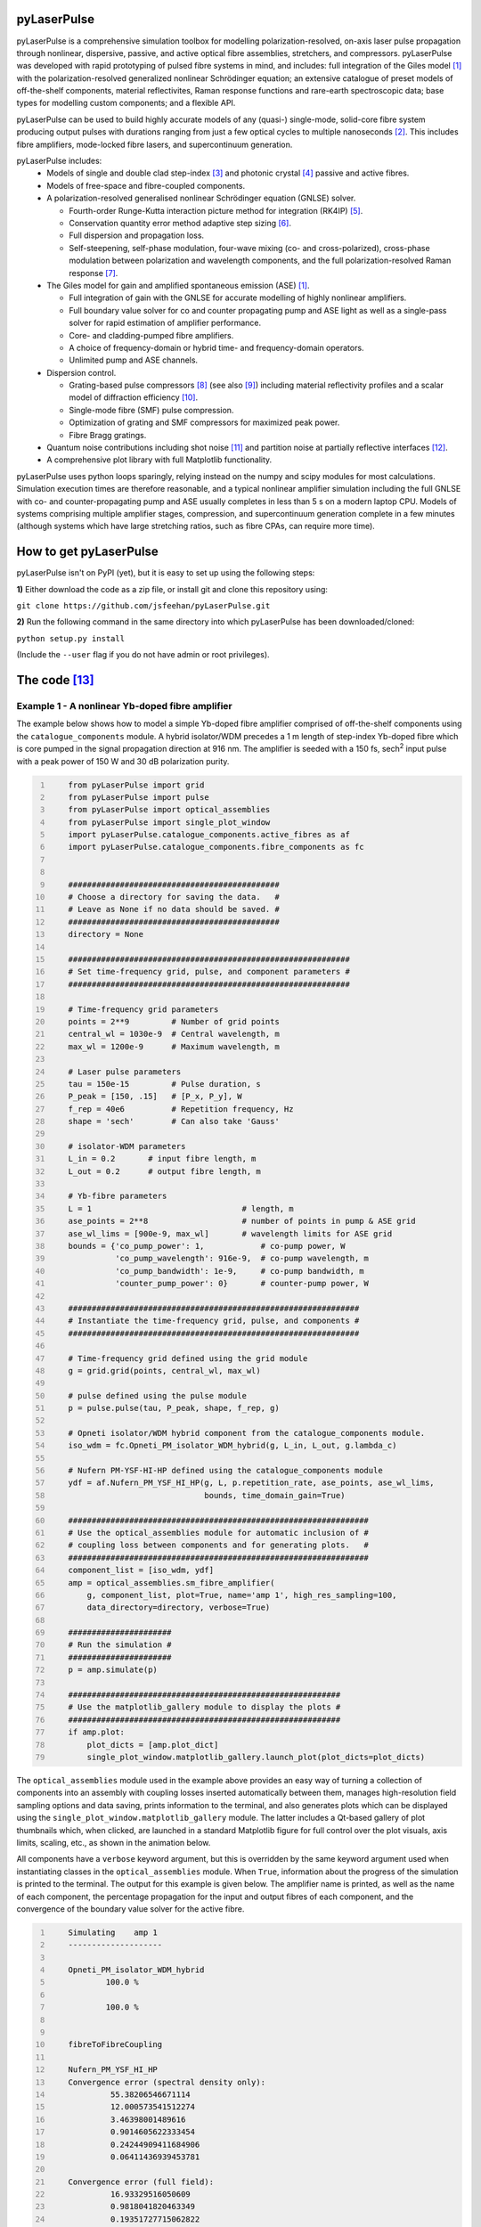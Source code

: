 ============
pyLaserPulse
============


pyLaserPulse is a comprehensive simulation toolbox for modelling polarization-resolved, on-axis laser pulse propagation through nonlinear, dispersive, passive, and active optical fibre assemblies, stretchers, and compressors. pyLaserPulse was developed with rapid prototyping of pulsed fibre systems in mind, and includes: full integration of the Giles model [#first]_ with the polarization-resolved generalized nonlinear Schrödinger equation; an extensive catalogue of preset models of off-the-shelf components, material reflectivites, Raman response functions and rare-earth spectroscopic data; base types for modelling custom components; and a flexible API.

pyLaserPulse can be used to build highly accurate models of any (quasi-) single-mode, solid-core fibre system producing output pulses with durations ranging from just a few optical cycles to multiple nanoseconds [#second]_. This includes fibre amplifiers, mode-locked fibre lasers, and supercontinuum generation.

pyLaserPulse includes:
    * Models of single and double clad step-index [#third]_ and photonic crystal [#fourth]_ passive and active fibres.

    * Models of free-space and fibre-coupled components.

    * A polarization-resolved generalised nonlinear Schrödinger equation (GNLSE) solver.

      - Fourth-order Runge-Kutta interaction picture method for integration (RK4IP) [#fifth]_.

      - Conservation quantity error method adaptive step sizing [#sixth]_.

      - Full dispersion and propagation loss.

      - Self-steepening, self-phase modulation, four-wave mixing (co- and cross-polarized), cross-phase modulation between polarization and wavelength components, and the full polarization-resolved Raman response [#seventh]_.

    * The Giles model for gain and amplified spontaneous emission (ASE) [#first]_.

      - Full integration of gain with the GNLSE for accurate modelling of highly nonlinear amplifiers.

      - Full boundary value solver for co and counter propagating pump and ASE light as well as a single-pass solver for rapid estimation of amplifier performance.

      - Core- and cladding-pumped fibre amplifiers.

      - A choice of frequency-domain or hybrid time- and frequency-domain operators.

      - Unlimited pump and ASE channels.

    * Dispersion control.

      - Grating-based pulse compressors [#eigth]_ (see also [#ninth]_) including material reflectivity profiles and a scalar model of diffraction efficiency [#tenth]_.

      - Single-mode fibre (SMF) pulse compression.

      - Optimization of grating and SMF compressors for maximized peak power.

      - Fibre Bragg gratings.

    * Quantum noise contributions including shot noise [#eleventh]_ and partition noise at partially reflective interfaces [#twelfth]_.

    * A comprehensive plot library with full Matplotlib functionality.

pyLaserPulse uses python loops sparingly, relying instead on the numpy and scipy modules for most calculations. Simulation execution times are therefore reasonable, and a typical nonlinear amplifier simulation including the full GNLSE with co- and counter-propagating pump and ASE usually completes in less than 5 s on a modern laptop CPU. Models of systems comprising multiple amplifier stages, compression, and supercontinuum generation complete in a few minutes (although systems which have large stretching ratios, such as fibre CPAs, can require more time).


=======================
How to get pyLaserPulse
=======================
pyLaserPulse isn't on PyPI (yet), but it is easy to set up using the following steps:

**1)** Either download the code as a zip file, or install git and clone this repository using:

``git clone https://github.com/jsfeehan/pyLaserPulse.git``

**2)** Run the following command in the same directory into which pyLaserPulse has been downloaded/cloned:

``python setup.py install``

(Include the ``--user`` flag if you do not have admin or root privileges).


=============
The code [#thirteenth]_
=============

Example 1 - A nonlinear Yb-doped fibre amplifier
================================================
The example below shows how to model a simple Yb-doped fibre amplifier comprised of off-the-shelf components using the ``catalogue_components`` module. A hybrid isolator/WDM precedes a 1 m length of step-index Yb-doped fibre which is core pumped in the signal propagation direction at 916 nm. The amplifier is seeded with a 150 fs, sech\ :sup:`2`\  input pulse with a peak power of 150 W and 30 dB polarization purity.

.. code:: python
    :number-lines:

        from pyLaserPulse import grid
        from pyLaserPulse import pulse
        from pyLaserPulse import optical_assemblies
        from pyLaserPulse import single_plot_window
        import pyLaserPulse.catalogue_components.active_fibres as af
        import pyLaserPulse.catalogue_components.fibre_components as fc


        #############################################
        # Choose a directory for saving the data.   #
        # Leave as None if no data should be saved. #
        #############################################
        directory = None

        ############################################################
        # Set time-frequency grid, pulse, and component parameters #
        ############################################################

        # Time-frequency grid parameters
        points = 2**9         # Number of grid points
        central_wl = 1030e-9  # Central wavelength, m
        max_wl = 1200e-9      # Maximum wavelength, m

        # Laser pulse parameters
        tau = 150e-15         # Pulse duration, s
        P_peak = [150, .15]   # [P_x, P_y], W
        f_rep = 40e6          # Repetition frequency, Hz
        shape = 'sech'        # Can also take 'Gauss'

        # isolator-WDM parameters
        L_in = 0.2       # input fibre length, m
        L_out = 0.2      # output fibre length, m

        # Yb-fibre parameters
        L = 1                                # length, m
        ase_points = 2**8                    # number of points in pump & ASE grid
        ase_wl_lims = [900e-9, max_wl]       # wavelength limits for ASE grid
        bounds = {'co_pump_power': 1,            # co-pump power, W
                  'co_pump_wavelength': 916e-9,  # co-pump wavelength, m
                  'co_pump_bandwidth': 1e-9,     # co-pump bandwidth, m
                  'counter_pump_power': 0}       # counter-pump power, W

        ##############################################################
        # Instantiate the time-frequency grid, pulse, and components #
        ##############################################################

        # Time-frequency grid defined using the grid module
        g = grid.grid(points, central_wl, max_wl)

        # pulse defined using the pulse module
        p = pulse.pulse(tau, P_peak, shape, f_rep, g)

        # Opneti isolator/WDM hybrid component from the catalogue_components module.
        iso_wdm = fc.Opneti_PM_isolator_WDM_hybrid(g, L_in, L_out, g.lambda_c)

        # Nufern PM-YSF-HI-HP defined using the catalogue_components module
        ydf = af.Nufern_PM_YSF_HI_HP(g, L, p.repetition_rate, ase_points, ase_wl_lims,
                                     bounds, time_domain_gain=True)

        ################################################################
        # Use the optical_assemblies module for automatic inclusion of #
        # coupling loss between components and for generating plots.   #
        ################################################################
        component_list = [iso_wdm, ydf]
        amp = optical_assemblies.sm_fibre_amplifier(
            g, component_list, plot=True, name='amp 1', high_res_sampling=100,
            data_directory=directory, verbose=True)

        ######################
        # Run the simulation #
        ######################
        p = amp.simulate(p)

        ##########################################################
        # Use the matplotlib_gallery module to display the plots #
        ##########################################################
        if amp.plot:
            plot_dicts = [amp.plot_dict]
            single_plot_window.matplotlib_gallery.launch_plot(plot_dicts=plot_dicts)





The ``optical_assemblies`` module used in the example above provides an easy way of turning a collection of components into an assembly with coupling losses inserted automatically between them, manages high-resolution field sampling options and data saving, prints information to the terminal, and also generates plots which can be displayed using the ``single_plot_window.matplotlib_gallery`` module. The latter includes a Qt-based gallery of plot thumbnails which, when clicked, are launched in a standard Matplotlib figure for full control over the plot visuals, axis limits, scaling, etc., as shown in the animation below.

.. image:: docs/videos/simulation_gallery.gif
    :align: center

All components have a ``verbose`` keyword argument, but this is overridden by the same keyword argument used when instantiating classes in the ``optical_assemblies`` module. When ``True``, information about the progress of the simulation is printed to the terminal. The output for this example is given below. The amplifier name is printed, as well as the name of each component, the percentage propagation for the input and output fibres of each component, and the convergence of the boundary value solver for the active fibre.

.. code:: bash
    :number-lines:

        Simulating    amp 1
        --------------------

        Opneti_PM_isolator_WDM_hybrid
                100.0 %

                100.0 %


        fibreToFibreCoupling

        Nufern_PM_YSF_HI_HP
        Convergence error (spectral density only):
                 55.38206546671114
                 12.000573541512274
                 3.46398001489616
                 0.9014605622333454
                 0.24244909411684906
                 0.06411436939453781

        Convergence error (full field):
                 16.93329516050609
                 0.9818041820463349
                 0.19351727715062822
                 0.07243049202738491



Example 2 - Optical wavebreaking in all-normal-dispersion PCF and grating-based pulse compression
=================================================================================================

The code below models supercontinuum generation in PCF and compression of the spectrally-broadened pulses using a grating-based compressor. 100 fs, 5 kW seed pulses with a central wavelength of 1050 nm first pass through a free-space isolator (modelled using the ``base_components.component`` class) before being coupled into the PCF (modelled using the ``catalogue_components.passive_fibre.NKT_NL_1050_NEG_1`` class). The spectrally broadened and chirped pulses then propagate through the compressor (modelled using the ``base_components.grating_compressor`` class). The ``optimize`` keyword argument is ``True`` when the compressor is instantiated, so the compressor will be optimized for maximum pulse peak power by adjusting the grating angle and separation (diffraction efficiency vs. angle of incidence is incorporated automatically). The ``verbose`` keyword argument of the ``compression`` optical assembly was also ``True``, so the results of this optimization will be printed to the terminal.

.. code:: python
    :number-lines:

        from pyLaserPulse import grid
        from pyLaserPulse import pulse
        from pyLaserPulse import base_components
        from pyLaserPulse import data
        from pyLaserPulse import optical_assemblies
        from pyLaserPulse import single_plot_window
        import pyLaserPulse.catalogue_components.passive_fibres as pf


        #############################################
        # Choose a directory for saving the data.   #
        # Leave as None if no data should be saved. #
        #############################################
        directory = None

        ############################################################
        # Set time-frequency grid, pulse, and component parameters #
        ############################################################

        # Time-frequency grid parameters
        points = 2**14        # Number of grid points
        central_wl = 1050e-9  # Central wavelength, m
        max_wl = 8000e-9      # Maximum wavelength, m

        # Laser pulse parameters
        tau = 100e-15         # Pulse duration, s
        P_peak = [5000, 25]   # [P_x, P_y], W
        f_rep = 40e6          # Repetition frequency, Hz
        shape = 'Gauss'       # Can also take 'sech'

        # ANDi photonic crystal fibre parameters
        L_beat = 1e-2  # polarization beat length (m)
        L = 1          # length, m

        # grating compressor parameters
        loss = 0.04            # percent loss per grating reflection
        transmission = 700e-9  # transmission bandwidth
        coating = data.paths.materials.reflectivities.gold
        epsilon = 1e-1         # Jones parameter for polarization mixing and phase
        theta = 0              # Jones parameter for angle subtended by x-axis
        crosstalk = 1e-3       # polarization crosstalk
        beamsplitting = 0      # Useful for output couplers, etc.
        l_mm = 600             # grating lines per mm
        sep_initial = 1e-2     # initial guess for grating separation
        angle_initial = 0.31   # initial guess for incidence angle, rad

        ##############################################################
        # Instantiate the time-frequency grid, pulse, and components #
        ##############################################################

        # Time-frequency grid defined using the grid module
        g = grid.grid(points, central_wl, max_wl)

        # pulse defined using the pulse module
        p = pulse.pulse(tau, P_peak, shape, f_rep, g)

        # isolator
        iso = base_components.component(
            0.2, 250e-9, g.lambda_c, epsilon, theta, 0, g, crosstalk, order=5)

        # ANDi photonic crystal fibre - NKT NL-1050-NEG-1 - from catalogue_components
        pcf = pf.NKT_NL_1050_NEG_1(g, L, 1e-6, L_beat)

        # grating compressor defined using the base_components module
        gc = base_components.grating_compressor(
            loss, transmission, coating, g.lambda_c, epsilon, theta, beamsplitting,
            crosstalk, sep_initial, angle_initial, l_mm, g, order=5, optimize=True)

        ################################################################
        # Use the optical_assemblies module for automatic inclusion of #
        # coupling loss between components and for generating plots.   #
        ################################################################

        scg_components = [iso, pcf]
        scg = optical_assemblies.passive_assembly(
            g, scg_components, 'scg', high_res_sampling=100,
            plot=True, data_directory=directory, verbose=True)

        compressor_components = [gc]
        compression = optical_assemblies.passive_assembly(
            g, compressor_components, 'compressor', plot=True,
            data_directory=directory, verbose=True)

        ######################
        # Run the simulation #
        ######################
        p = scg.simulate(p)
        p = compression.simulate(p)

        ##########################################################
        # Use the matplotlib_gallery module to display the plots #
        ##########################################################
        if scg.plot or compression.plot:
            plot_dicts = [scg.plot_dict, compression.plot_dict]
            single_plot_window.matplotlib_gallery.launch_plot(plot_dicts=plot_dicts)

A few plots from this simulation are shown below. The development of the pulse and power spectral density over the length of ANDi PCF are shown in the top row (left and right, respectively), and the strongly-chirped pulse at the ANDi PCF output and the femtosecond pulse after the compressor are shown in the bottom row (left and right, respectively).

.. image:: docs/images/ANDi_SCG_grating_compression.png

This information regarding the compressor optimization and the optimized compressor setup is as follows:

.. code:: bash
    :number-lines:

	Optimizing the compressor
	-------------------------
	Convergence reached:  True
	Optimization info.:  ['requested number of basinhopping iterations completed successfully']
	Number of optimization iterations:  10

	Pulse compression data
	----------------------
	Grating separation: 4.998 mm
	Incident angle: 24.528 degrees.

	Pulse peak power with respect to peak power of transform limit:
 	        Before compressor: .98 %
	        After compressor: 39.64 %


=============
Documentation
=============
Documentation is still in progress, but a detailed module reference can be found at https://pylaserpulse.readthedocs.io. The docstrings can also be accessed in the usual way (e.g., ``help(pyLaserPulse.grid.grid)``). There are also example scripts which show how to model active and passive fibre systems and give a general overview of how to use pyLaserPulse (see pyLaserPulse/examples).

A lot of work has gone into debugging and finding 'gotchas', but these will spring up from time to time. If you have questions, comments, a bug to report, or suggestions for improvement, please get in touch via pylaserpulse@outlook.com.

===================
Citing pyLaserPulse
===================
pyLaserPulse has benefitted from information shared freely and generously by others who have published open-source code and research findings, contributed to discussions, and provided feedback. Because of this, pyLaserPulse has been released under a GPLv3 license in the hope that it will be useful for the ultrafast laser community. This license does not allow for the inclusion of a clause stipulating that this project must be cited, but do please consider adding the following citation if pyLaserPulse has been useful for your work:

Feehan, J. S. (2022). pyLaserPulse (Version 0.0.0) [Computer software]. https://github.com/jsfeehan/pyLaserPulse

By doing so, you will be encouraging others to get involved in this project, which will result in better, more feature-rich (and free!) software.

==========
References
==========

.. [#first] C R Giles and E Desurvire, "Modeling erbium-doped fiber amplifiers", Journal of Lightwave Technology 9(2), pp 271-283 (1991)
.. [#second] Longer pulses can be modelled using pyLaserPulse but if a wide wavelength span is also required then you will need to use a large number of grid points, which will increase the execution time. For nanosecond-pulse to continuous-wave fibre laser and amplifier simulations requiring a broad wavelength grid, there is also the pyFiberAmp_ library (rate equation & boundary value solver with Raman; no GNLSE).
.. _pyFiberAmp: https://github.com/Jomiri/pyfiberamp/
.. [#third] D Gloge, "Weakly guiding fibers", Applied Optics 10(10), pp 2252-2258 (1971)
.. [#fourth] K Saitoh and M Koshiba, "Empirical relations for simple design of photonic crystal fibers", Optics Express 13(1), pp 267-274 (2005)
.. [#fifth] J Hult, "A fourth-order Runge-Kutta in the interaction picture method for simulating supercontinuum generation in optical fibers", Journal of Lightwave Technology 25(12), pp. 3770-3775 (2007) and https://freeopticsproject.org
.. [#sixth] A M Heidt, "Efficient adaptive step size method for the simulation of supercontinuum generation in optical fibers", Journal of Lightwave Technology 27(18), pp. 3984-3991 (2009) and https://freeopticsproject.org
.. [#seventh] S Trillo and S Wabnitz, "Parametric and Raman amplification in birefringent fibers", Journal of the Optical Society of America B 9(7), pp. 1061-1082 (1992)
.. [#eigth] R L Fork, C H Brito Cruz, P C Becker, C V Shank, "Compression of optical pulses to six femtoseconds by using cubic phase compensation", Optics Letters 12(7), pp 483-485 (1987)
.. [#ninth] F Kienle, "Advanced high-power optical parametric oscillators synchronously pumped by ultrafast fibre-based sources", PhD Thesis, University of Southampton, 2012 (see page 37). 
.. [#tenth] R Casini and P G Nelson, "On the intensity distribution function of blazed reflective diffraction gratings", Journal of the Optical Society of America A 31(10), pp 2179-2184 (2014)
.. [#eleventh] P Drummond and J F Corney, "Quantum noise in optical fibers. I. Stochastic equations", Journal of the Optical Society of America B 18(2), pp 139-152 (2001)
.. [#twelfth] B Huttner and Y Ben-Aryeh, "Influence of a beam splitter on photon statistics", Physical Review A 38(1), pp 204-211 (1988)
.. [#thirteenth] Manufacturers and suppliers mentioned in the example code are not affiliated with pyLaserPulse.
